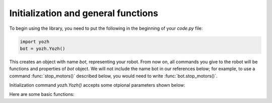 Initialization and general functions
====================================

To begin using the library, you need to put the following in the beginning of
your `code.py` file:

.. code-block:: python

   import yozh
   bot = yozh.Yozh()


This creates  an  object with name `bot`, representing your robot.  From now
on, all commands you give to the robot will be functions and properties of `bot`
object. We will not include the name bot in our references below; for example,
to use a command :func:`stop_motors()` described below, you would need to write
:func:`bot.stop_motors()`.

Initialization command `yozh.Yozh()` accepts some otpional parameters shown below:



Here are some basic functions:

.. function:: battery()

   Returns battery voltage, in volts. For normal operation it should be at
   least 4.5 V.
